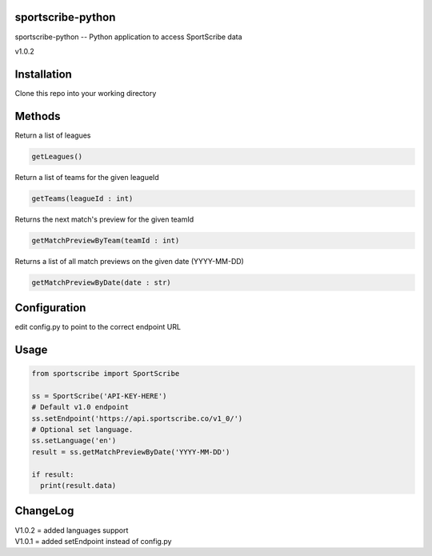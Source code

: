 sportscribe-python
==================

sportscribe-python -- Python application to access SportScribe data

v1.0.2

Installation
============

Clone this repo into your working directory

Methods
=======

Return a list of leagues

.. code:: python

	getLeagues()


Return a list of teams for the given leagueId

.. code:: python

	getTeams(leagueId : int)
	

Returns the next match's preview for the given teamId

.. code:: python

	getMatchPreviewByTeam(teamId : int)

Returns a list of all match previews on the given date (YYYY-MM-DD)

.. code:: python

	getMatchPreviewByDate(date : str)


Configuration
=============

edit config.py to point to the correct endpoint URL

Usage
=====

.. code:: python


	from sportscribe import SportScribe

	ss = SportScribe('API-KEY-HERE')
	# Default v1.0 endpoint
	ss.setEndpoint('https://api.sportscribe.co/v1_0/')
	# Optional set language.
	ss.setLanguage('en')
	result = ss.getMatchPreviewByDate('YYYY-MM-DD')
	
	if result:
	  print(result.data)


ChangeLog
=========


| V1.0.2 = added languages support
| V1.0.1 = added setEndpoint instead of config.py
